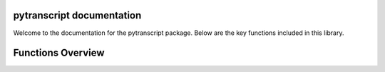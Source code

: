pytranscript documentation
===========================

Welcome to the documentation for the pytranscript package. Below are the key functions included in this library.


Functions Overview
====================

.. autosummary::
   :toctree: _autosummary
   :recursive:

   pytranscript.make_traces
   pytranscript.read_gtf
   pytranscript.set_axis
   pytranscript.shorten_gaps
   pytranscript.to_intron